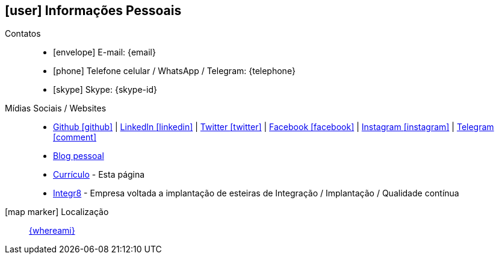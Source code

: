 [[informacoes-pessoais]]

ifdef::backend-html5[]
== icon:user[] Informações Pessoais
endif::[]

ifdef::backend-pdf[]
== Informações Pessoais
endif::[]

Contatos::
* icon:envelope[] E-mail: {email}
* icon:phone[] Telefone celular / WhatsApp / Telegram: {telephone}
* icon:skype[] Skype: {skype-id}

Mídias Sociais / Websites::
* https://github.com/fabioluciano[ Github icon:github[] , role="external", window="_blank"] | https://www.linkedin.com/in/fabioluciano[ LinkedIn icon:linkedin[] , role="external", window="_blank"] | https://twitter.com/fabioluciano[ Twitter icon:twitter[] , role="external", window="_blank"] |  https://facebook.com/fabioluciano[ Facebook icon:facebook[] , role="external", window="_blank"] |  https://instagram.com/fabioluciano[ Instagram icon:instagram[] , role="external", window="_blank"] |  https://t.me/fabioluciano[ Telegram icon:comment[] , role="external", window="_blank"]
* https://naoimporta.com[Blog pessoal]
* https://fabioluciano.dev[Currículo] - Esta página
* https://integr8.me[Integr8] - Empresa voltada a implantação de esteiras de Integração / Implantação / Qualidade contínua

icon:map-marker[] Localização::
link:https://goo.gl/maps/CVjggk7kCeM2[{whereami}, role="external", window="_blank"]